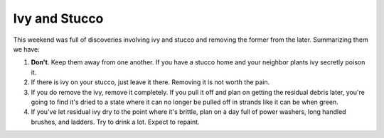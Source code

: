 
Ivy and Stucco
--------------

This weekend was full of discoveries involving ivy and stucco and removing the former from the later.  Summarizing them we have:

1. **Don't**.  Keep them away from one another.  If you have a stucco home and your neighbor plants ivy secretly poison it.

#. If there is ivy on your stucco, just leave it there.  Removing it is not worth the pain.

#. If you do remove the ivy, remove it completely.  If you pull it off and plan on getting the residual debris later, you're going to find it's dried to a state where it can no longer be pulled off in strands like it can be when green.

#. If you've let residual ivy dry to the point where it's brittle, plan on a day full of power washers, long handled brushes, and ladders.  Try to drink a lot.  Expect to repaint.









.. date: 1149397200
